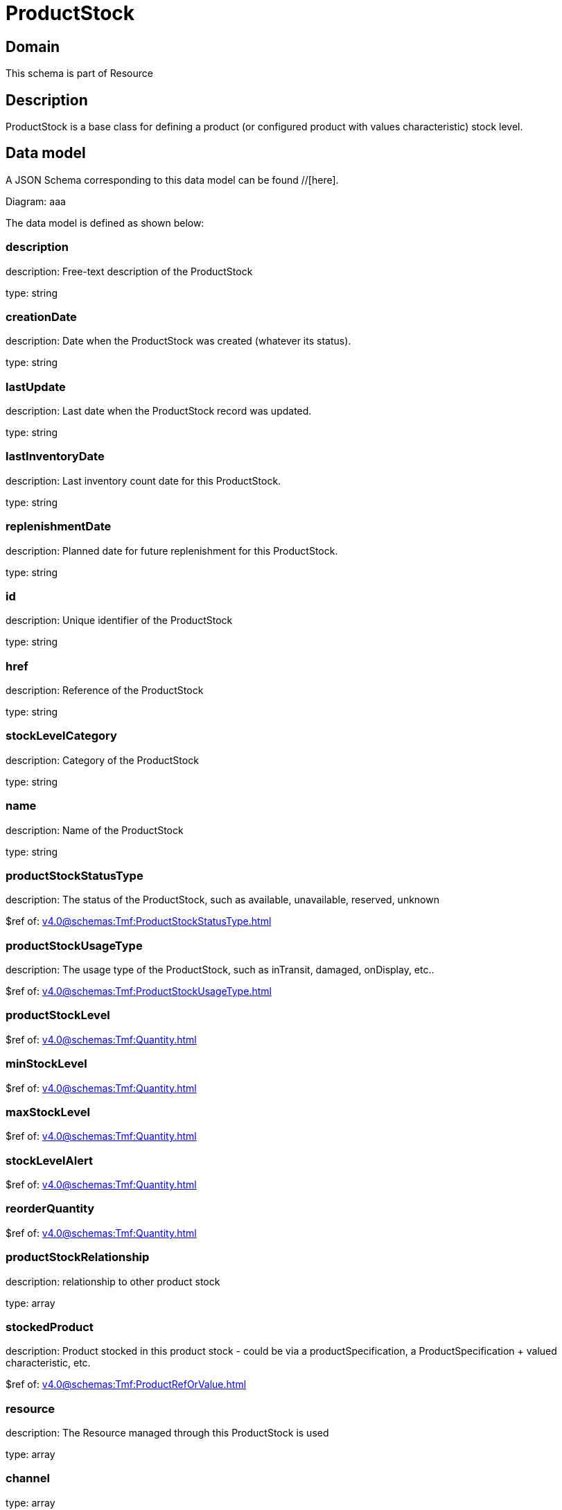 = ProductStock

[#domain]
== Domain

This schema is part of Resource

[#description]
== Description
ProductStock is a base class for defining a product (or configured product with values characteristic) stock level.


[#data_model]
== Data model

A JSON Schema corresponding to this data model can be found //[here].

Diagram:
aaa

The data model is defined as shown below:


=== description
description: Free-text description of the ProductStock

type: string


=== creationDate
description: Date when the ProductStock was created (whatever its status).

type: string


=== lastUpdate
description: Last date when the ProductStock record was updated.

type: string


=== lastInventoryDate
description: Last inventory count date for this ProductStock.

type: string


=== replenishmentDate
description: Planned date for future replenishment for this ProductStock.

type: string


=== id
description: Unique identifier of the ProductStock

type: string


=== href
description: Reference of the ProductStock

type: string


=== stockLevelCategory
description: Category of the ProductStock

type: string


=== name
description: Name of the ProductStock

type: string


=== productStockStatusType
description: The status of the ProductStock, such as available, unavailable, reserved, unknown

$ref of: xref:v4.0@schemas:Tmf:ProductStockStatusType.adoc[]


=== productStockUsageType
description: The usage type of the  ProductStock, such as inTransit, damaged, onDisplay, etc..

$ref of: xref:v4.0@schemas:Tmf:ProductStockUsageType.adoc[]


=== productStockLevel
$ref of: xref:v4.0@schemas:Tmf:Quantity.adoc[]


=== minStockLevel
$ref of: xref:v4.0@schemas:Tmf:Quantity.adoc[]


=== maxStockLevel
$ref of: xref:v4.0@schemas:Tmf:Quantity.adoc[]


=== stockLevelAlert
$ref of: xref:v4.0@schemas:Tmf:Quantity.adoc[]


=== reorderQuantity
$ref of: xref:v4.0@schemas:Tmf:Quantity.adoc[]


=== productStockRelationship
description: relationship to other product stock

type: array


=== stockedProduct
description: Product stocked in this product stock  - could be via a productSpecification, a ProductSpecification + valued characteristic, etc. 

$ref of: xref:v4.0@schemas:Tmf:ProductRefOrValue.adoc[]


=== resource
description: The Resource managed through this ProductStock is used

type: array


=== channel
type: array


=== marketSegment
description: provides references to the corresponding market segment as target of a product stock. A market segment is grouping of Parties, GeographicAreas, SalesChannels, and so forth.

type: array


=== relatedParty
description: A list of related party references (RelatedParty [*]). A related party defines party or party role linked to a specific entity

type: array


=== place
description: Used to define a place useful for the ProductStock for example a geographical place where the Product Stock is located

$ref of: xref:v4.0@schemas:Tmf:RelatedPlaceRefOrValue.adoc[]


[#all_of]
== All Of

This schema extends: xref:v4.0@schemas:Tmf:Entity.adoc[]
